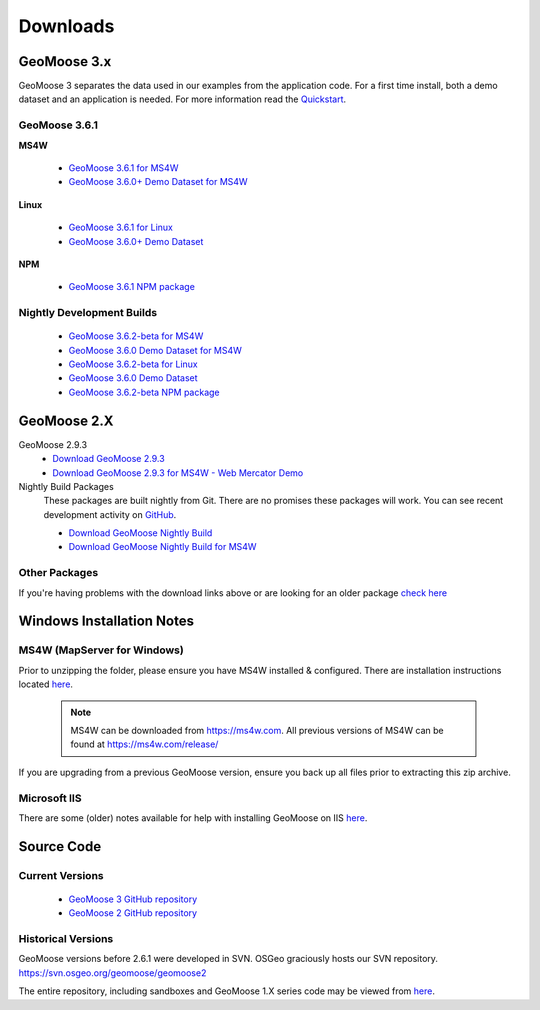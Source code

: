 .. _download:

Downloads
=========

GeoMoose 3.x
------------

GeoMoose 3 separates the data used in our examples from the application code. For a first time install, both a demo dataset and an application is needed. For more information read the `Quickstart <./quickstart.html>`_.

GeoMoose 3.6.1
^^^^^^^^^^^^^^

**MS4W**

	* `GeoMoose 3.6.1 for MS4W <https://www.geomoose.org/downloads/gm3-examples-3.6.1-ms4w.zip>`_
	* `GeoMoose 3.6.0+ Demo Dataset for MS4W <https://www.geomoose.org/downloads/gm3-demo-data-3.6.0-ms4w.zip>`_

**Linux**

	* `GeoMoose 3.6.1 for Linux <https://www.geomoose.org/downloads/gm3-examples-3.6.1.zip>`_
	* `GeoMoose 3.6.0+ Demo Dataset <https://www.geomoose.org/downloads/gm3-demo-data-3.6.0.zip>`_

**NPM**

	* `GeoMoose 3.6.1 NPM package <https://www.geomoose.org/downloads/gm3-npm-3.6.1.tgz>`_

Nightly Development Builds
^^^^^^^^^^^^^^^^^^^^^^^^^^
	* `GeoMoose 3.6.2-beta for MS4W <https://www.geomoose.org/downloads/gm3-examples-3.6.1-beta-ms4w.zip>`_
	* `GeoMoose 3.6.0 Demo Dataset for MS4W <https://www.geomoose.org/downloads/gm3-demo-data-3.6.0-ms4w.zip>`_

	* `GeoMoose 3.6.2-beta for Linux <https://www.geomoose.org/downloads/gm3-examples-3.6.1-beta.zip>`_
	* `GeoMoose 3.6.0 Demo Dataset <https://www.geomoose.org/downloads/gm3-demo-data-3.6.0.zip>`_

	* `GeoMoose 3.6.2-beta NPM package <https://www.geomoose.org/downloads/gm3-npm-3.6.1-beta.tgz>`_


GeoMoose 2.X
------------
GeoMoose 2.9.3
	* `Download GeoMoose 2.9.3 <https://www.geomoose.org/downloads/geomoose-2.9.3.tar.gz>`_
	* `Download GeoMoose 2.9.3 for MS4W - Web Mercator Demo <https://www.geomoose.org/downloads/GeoMOOSE-2.9.3-MS4W.zip>`_

Nightly Build Packages
	These packages are built nightly from Git.  There are no promises these packages will work.  You can see recent development activity on `GitHub <https://github.com/geomoose/geomoose/commits/master>`_.

	* `Download GeoMoose Nightly Build <https://www.geomoose.org/downloads/geomoose-nightly.tar.gz>`_
	* `Download GeoMoose Nightly Build for MS4W <https://www.geomoose.org/downloads/GeoMOOSE-nightly-MS4W.zip>`_

Other Packages
^^^^^^^^^^^^^^

If you're having problems with the download links above or are looking for an older package `check here <https://www.geomoose.org/downloads/>`_

Windows Installation Notes
--------------------------

MS4W (MapServer for Windows)
^^^^^^^^^^^^^^^^^^^^^^^^^^^^

Prior to unzipping the folder, please ensure you have MS4W installed & configured. There are installation instructions located `here <https://geomoose.github.io/gm3/ms4w-quickstart/>`__.

 .. note:: MS4W can be downloaded from https://ms4w.com.  All previous versions of MS4W can be found at https://ms4w.com/release/

If you are upgrading from a previous GeoMoose version, ensure you back up all files prior to extracting this zip archive.

Microsoft IIS
^^^^^^^^^^^^^

There are some (older) notes available for help with installing GeoMoose on IIS `here <https://docs.geomoose.org/2.9/docs/install_ms4w.html#step-3b-configuring-microsoft-iis-6-0-web-server>`__.

Source Code
-----------

Current Versions
^^^^^^^^^^^^^^^^

  * `GeoMoose 3 GitHub repository <https://github.com/geomoose/gm3>`_
  * `GeoMoose 2 GitHub repository <https://github.com/geomoose/geomoose>`_

Historical Versions
^^^^^^^^^^^^^^^^^^^
GeoMoose versions before 2.6.1 were developed in SVN. OSGeo graciously hosts our SVN repository.  https://svn.osgeo.org/geomoose/geomoose2

The entire repository, including sandboxes and GeoMoose 1.X series code may be viewed from `here <http://trac.osgeo.org/geomoose/browser>`__.
